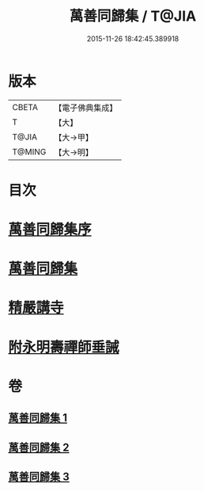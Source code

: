 #+TITLE: 萬善同歸集 / T@JIA
#+DATE: 2015-11-26 18:42:45.389918
* 版本
 |     CBETA|【電子佛典集成】|
 |         T|【大】     |
 |     T@JIA|【大→甲】   |
 |    T@MING|【大→明】   |

* 目次
* [[file:KR6q0093_001.txt::001-0957b21][萬善同歸集序]]
* [[file:KR6q0093_001.txt::0958a23][萬善同歸集]]
* [[file:KR6q0093_003.txt::0993a12][精嚴講寺]]
* [[file:KR6q0093_003.txt::0993b6][附永明壽禪師垂誡]]
* 卷
** [[file:KR6q0093_001.txt][萬善同歸集 1]]
** [[file:KR6q0093_002.txt][萬善同歸集 2]]
** [[file:KR6q0093_003.txt][萬善同歸集 3]]
